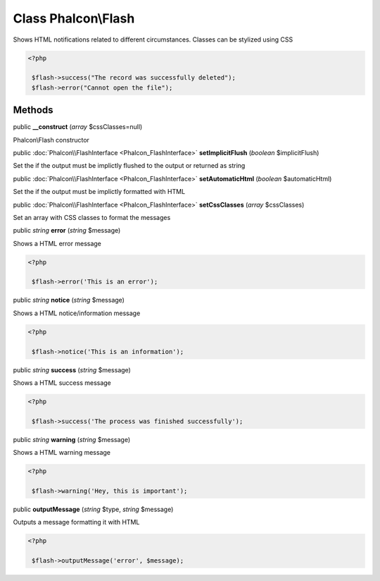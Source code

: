 Class **Phalcon\\Flash**
========================

Shows HTML notifications related to different circumstances. Classes can be stylized using CSS  

.. code-block:: php

    <?php

     $flash->success("The record was successfully deleted");
     $flash->error("Cannot open the file");



Methods
---------

public  **__construct** (*array* $cssClasses=null)

Phalcon\\Flash constructor



public :doc:`Phalcon\\FlashInterface <Phalcon_FlashInterface>`  **setImplicitFlush** (*boolean* $implicitFlush)

Set the if the output must be implictly flushed to the output or returned as string



public :doc:`Phalcon\\FlashInterface <Phalcon_FlashInterface>`  **setAutomaticHtml** (*boolean* $automaticHtml)

Set the if the output must be implictly formatted with HTML



public :doc:`Phalcon\\FlashInterface <Phalcon_FlashInterface>`  **setCssClasses** (*array* $cssClasses)

Set an array with CSS classes to format the messages



public *string*  **error** (*string* $message)

Shows a HTML error message 

.. code-block:: php

    <?php

     $flash->error('This is an error');




public *string*  **notice** (*string* $message)

Shows a HTML notice/information message 

.. code-block:: php

    <?php

     $flash->notice('This is an information');




public *string*  **success** (*string* $message)

Shows a HTML success message 

.. code-block:: php

    <?php

     $flash->success('The process was finished successfully');




public *string*  **warning** (*string* $message)

Shows a HTML warning message 

.. code-block:: php

    <?php

     $flash->warning('Hey, this is important');




public  **outputMessage** (*string* $type, *string* $message)

Outputs a message formatting it with HTML 

.. code-block:: php

    <?php

     $flash->outputMessage('error', $message);




